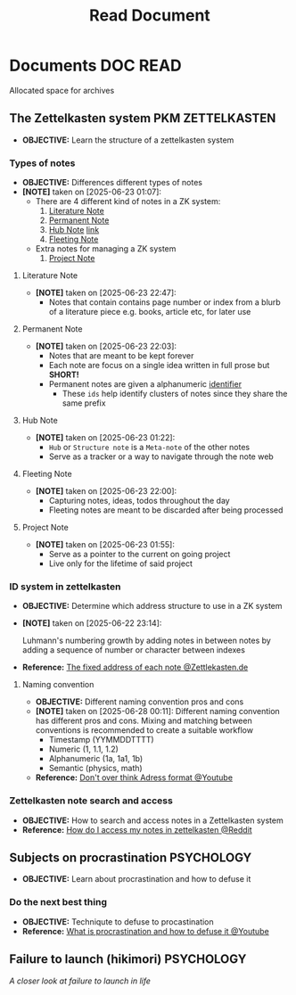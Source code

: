 #+TITLE: Read Document
#+DESCRIPTION: Description for archive here

* Documents :DOC:READ:
Allocated space for archives
** The Zettelkasten system :PKM:ZETTELKASTEN:
:PROPERTIES:
:ID:       705d42e4-c980-4d53-ad38-029f28d503dc
:END:
- *OBJECTIVE:* Learn the structure of a zettelkasten system
*** Types of notes
- *OBJECTIVE:* Differences different types of notes
- *[NOTE]* taken on [2025-06-23 01:07]:
  - There are 4 different kind of notes in a ZK system:
    1. [[id:0f060514-2ddf-46c9-8239-bec214900da7][Literature Note]]
    2. [[id:75718488-5cd3-46f7-abbb-e691be72d4b0][Permanent Note]]
    3. [[id:fe01f997-0aef-4081-9b5b-33e20019f9d0][Hub Note]] [[https://github.com/whammou/notes/blob/main/read/doc.org#hub-note][link]]
    4. [[id:c7bcfdc5-883f-4e63-8a70-76249d314e21][Fleeting Note]]
  - Extra notes for managing a ZK system
    1. [[id:9649ee21-9cb6-4c6c-bfc8-d4481f33f272][Project Note]]
**** Literature Note
:PROPERTIES:
:ID:       0f060514-2ddf-46c9-8239-bec214900da7
:END:
- *[NOTE]* taken on [2025-06-23 22:47]:
  - Notes that contain contains page number or index from a blurb of a literature piece e.g. books, article etc, for later use
**** Permanent Note
:PROPERTIES:
:ID:       75718488-5cd3-46f7-abbb-e691be72d4b0
:END:
- *[NOTE]* taken on [2025-06-23 22:03]:
  - Notes that are meant to be kept forever
  - Each note are focus on a single idea written in full prose but *SHORT!*
  - Permanent notes are given a alphanumeric [[id:0ce0544c-320b-4aef-9bad-14564ee61474][identifier]]
    - These =ids= help identify clusters of notes since they share the same prefix
**** Hub Note
:PROPERTIES:
:ID:       fe01f997-0aef-4081-9b5b-33e20019f9d0
:END:
- *[NOTE]* taken on [2025-06-23 01:22]:
  - =Hub= or =Structure note= is a =Meta-note= of the other notes
  - Serve as a tracker or a way to navigate through the note web
**** Fleeting Note
:PROPERTIES:
:ID:       c7bcfdc5-883f-4e63-8a70-76249d314e21
:END:
- *[NOTE]* taken on [2025-06-23 22:00]:
  - Capturing notes, ideas, todos throughout the day
  - Fleeting notes are meant to be discarded after being processed
**** Project Note
:PROPERTIES:
:ID:       9649ee21-9cb6-4c6c-bfc8-d4481f33f272
:END:
- *[NOTE]* taken on [2025-06-23 01:55]:
  - Serve as a pointer to the current on going project
  - Live only for the lifetime of said project
*** ID system in zettelkasten
:PROPERTIES:
:ID:       0ce0544c-320b-4aef-9bad-14564ee61474
:END:
- *OBJECTIVE:* Determine which address structure to use in a ZK system
- *[NOTE]* taken on [2025-06-22 23:14]:
  #+begin_html
  <p align="left">
  <IMG src="https://zettelkasten.de/introduction/2020-08-13_folgezettel-sequence.png" alt="test image" width=50%/>
  </p>
  #+end_html
  Luhmann's numbering growth by adding notes in between notes by adding a sequence of number or character between indexes
- *Reference:* [[https://zettelkasten.de/introduction/#the-fixed-address-of-each-note][The fixed address of each note @Zettlekasten.de]]
**** Naming convention
:PROPERTIES:
:ID: f78fe37b-4ff7-4a73-86e9-16ccf28a4888
:END:
- *OBJECTIVE:* Different naming convention pros and cons
- *[NOTE]* taken on [2025-06-28 00:11]:
  Different naming convention has different pros and cons. Mixing and matching between conventions is recommended to create a suitable workflow
    - Timestamp (YYMMDDTTTT)
    - Numeric (1, 1.1, 1.2)
    - Alphanumeric (1a, 1a1, 1b)
    - Semantic (physics, math)
- *Reference:* [[https://www.youtube.com/watch?v=92EEEsptqfI#__preview][Don't over think Adress format @Youtube]]
*** Zettelkasten note search and access
:PROPERTIES:
:ID:       64a2f52f-b16c-454b-92b9-9de7a9d431f0
:END:
- *OBJECTIVE:* How to search and access notes in a Zettelkasten system
- *Reference:* [[https://l.opnxng.com/r/Zettelkasten/comments/1ejuwtj/how_to_find_my_notes_in_the_zettelkasten/][How do I access my notes in zettelkasten @Reddit]]
** Subjects on procrastination :PSYCHOLOGY:
:PROPERTIES:
:ID:       dab253c3-d227-4471-8eda-41f63f36563c
:END:
- *OBJECTIVE:* Learn about procrastination and how to defuse it
*** Do the next best thing
- *OBJECTIVE:* Techniqute to defuse to procastination
- *Reference:* [[https://www.youtube.com/embed/VBifDZwPiI4?start=8m20s#__preview][What is procrastination and how to defuse it @Youtube]]
** Failure to launch (hikimori) :PSYCHOLOGY:
/A closer look at failure to launch in life/
